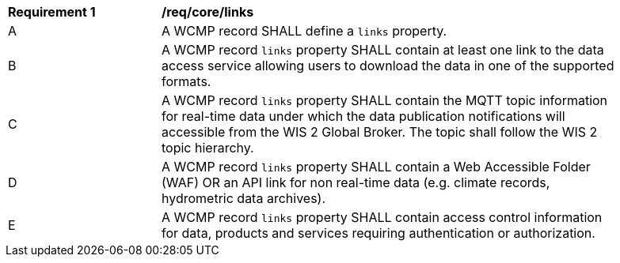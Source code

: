 [[req_core_distribution]]
[width="90%",cols="2,6a"]
|===
^|*Requirement {counter:req-id}* |*/req/core/links*
^|A |A WCMP record SHALL define a `+links+` property.
^|B |A WCMP record `+links+` property SHALL contain at least one link to the data access service allowing users to download the data in one of the supported formats.
^|C |A WCMP record `+links+` property SHALL contain the MQTT topic information for real-time data under which the data publication notifications will accessible from the WIS 2 Global Broker. The topic shall follow the WIS 2 topic hierarchy.
^|D |A WCMP record `+links+` property SHALL contain a Web Accessible Folder (WAF) OR an API link for non real-time data (e.g. climate records, hydrometric data archives).
^|E |A WCMP record `+links+` property SHALL contain access control information for data, products and services requiring authentication or authorization.
|===
